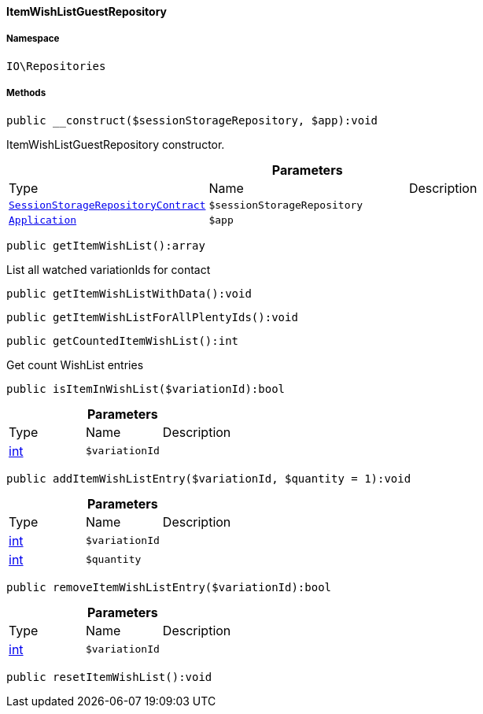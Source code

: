 :table-caption!:
:example-caption!:
:source-highlighter: prettify
:sectids!:

[[io__itemwishlistguestrepository]]
==== ItemWishListGuestRepository





===== Namespace

`IO\Repositories`






===== Methods

[source%nowrap, php]
----

public __construct($sessionStorageRepository, $app):void

----

    





ItemWishListGuestRepository constructor.

.*Parameters*
|===
|Type |Name |Description
|        xref:Webshop.adoc#webshop_contracts_sessionstoragerepositorycontract[`SessionStorageRepositoryContract`]
a|`$sessionStorageRepository`
|

|        xref:Miscellaneous.adoc#miscellaneous_plugin_application[`Application`]
a|`$app`
|
|===


[source%nowrap, php]
----

public getItemWishList():array

----

    





List all watched variationIds for contact

[source%nowrap, php]
----

public getItemWishListWithData():void

----

    







[source%nowrap, php]
----

public getItemWishListForAllPlentyIds():void

----

    







[source%nowrap, php]
----

public getCountedItemWishList():int

----

    





Get count WishList entries

[source%nowrap, php]
----

public isItemInWishList($variationId):bool

----

    







.*Parameters*
|===
|Type |Name |Description
|link:http://php.net/int[int^]
a|`$variationId`
|
|===


[source%nowrap, php]
----

public addItemWishListEntry($variationId, $quantity = 1):void

----

    







.*Parameters*
|===
|Type |Name |Description
|link:http://php.net/int[int^]
a|`$variationId`
|

|link:http://php.net/int[int^]
a|`$quantity`
|
|===


[source%nowrap, php]
----

public removeItemWishListEntry($variationId):bool

----

    







.*Parameters*
|===
|Type |Name |Description
|link:http://php.net/int[int^]
a|`$variationId`
|
|===


[source%nowrap, php]
----

public resetItemWishList():void

----

    







